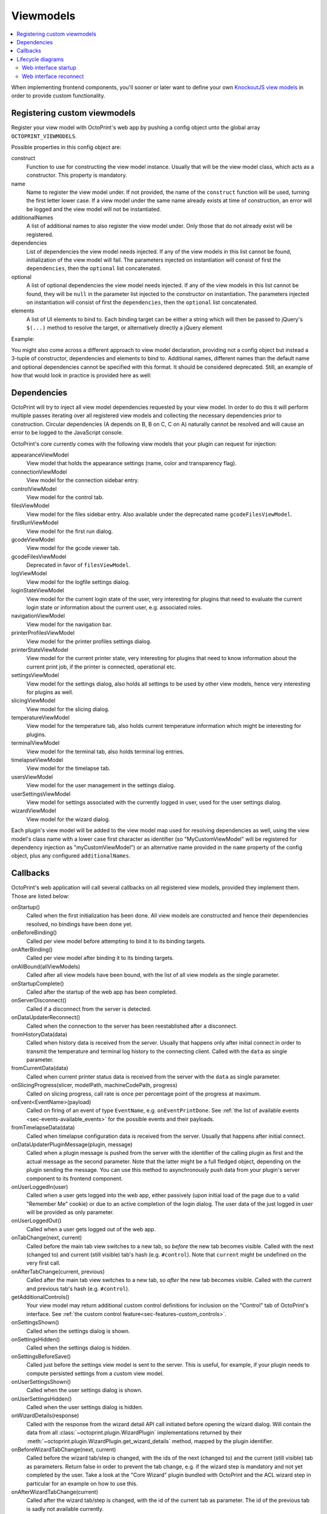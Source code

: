 .. _sec-plugins-viewmodels:

Viewmodels
==========

.. contents::
   :local:

When implementing frontend components, you'll sooner or later want to define your own `KnockoutJS view models <http://knockoutjs.com/>`_
in order to provide custom functionality.

.. _sec-plugins-viewmodels-registering:

Registering custom viewmodels
-----------------------------

Register your view model with OctoPrint's web app by pushing a config object unto the global array ``OCTOPRINT_VIEWMODELS``.

Possible properties in this config object are:

construct
    Function to use for constructing the view model instance. Usually that will be the view model class, which acts as
    a constructor. This property is mandatory.
name
    Name to register the view model under. If not provided, the name of the ``construct`` function will
    be used, turning the first letter lower case. If a view model under the same name already exists at time
    of construction, an error will be logged and the view model will not be instantiated.
additionalNames
    A list of additional names to also register the view model under. Only those that do not already exist will be
    registered.
dependencies
    List of dependencies the view model needs injected. If any of the view models in this list cannot be found,
    initialization of the view model will fail.  The parameters injected on instantiation will consist of first
    the ``dependencies``, then the ``optional`` list concatenated.
optional
    A list of optional dependencies the view model needs injected. If any of the view models in this list cannot be found,
    they will be ``null`` in the parameter list injected to the constructor on instantiation. The parameters injected on
    instantiation will consist of first the ``dependencies``, then the ``optional`` list concatenated.
elements
    A list of UI elements to bind to. Each binding target can be either a string which will then be passed to jQuery's
    ``$(...)`` method to resolve the target, or alternatively directly a jQuery element

Example:

.. code-block:: javascript
   :emphasize-lines: 12-22

   $(function() {
       function MyCustomViewModel(parameters) {
           var self = this;

           self.loginState = parameters[0]; // requested as first dependency below
           self.settings = parameters[1]; // requested as second dependency below
           self.someOtherViewModel = parameters[2]; // requested as first optional dependency below

           // more of your view model's implementation
       }

       // we don't explicitly declare a name property here
       // our view model will be registered under "myCustomViewModel" (implicit
       // name derived from constructor name) and "yourCustomViewModel" (explicitly
       // provided as additional name)
       OCTOPRINT_VIEWMODELS.push({
           construct: MyCustomViewModel,
           additionalNames: ["yourCustomViewModel"],
           dependencies: ["loginStateViewModel", "settingsViewModel"],
           optional: ["someOtherViewModel"],
           elements: ["#some_div", "#some_other_div"]
       });
   })

You might also come across a different approach to view model declaration, providing not a config object but instead
a 3-tuple of constructor, dependencies and elements to bind to. Additional names, different names than the default name
and optional dependencies cannot be specified with this format. It should be considered deprecated. Still, an example
of how that would look in practice is provided here as well:

.. code-block:: javascript
   :caption: Old tuple-based configuration format, consider this deprecated
   :emphasize-lines: 11-16

   $(function() {
       function MyCustomViewModel(parameters) {
           var self = this;

           self.loginState = parameters[0]; // requested as first constructor parameter below
           self.settingsViewModel = parameters[1] // requested as second constructor parameter below

           // more of your view model's implementation
       }

       // construct, dependencies, elements
       OCTOPRINT_VIEWMODELS.push([
           MyCustomViewModel,
           ["loginStateViewModel", "settingsViewModel"],
           ["#some_div", "#some_other_div"]
       ]);
   })

.. _sec-plugins-viewmodels-dependencies:

Dependencies
------------

OctoPrint will try to inject all view model dependencies requested by your view model. In order to do this it will
perform multiple passes iterating over all registered view models and collecting the necessary dependencies prior to
construction. Circular dependencies (A depends on B, B on C, C on A) naturally cannot be resolved and will cause an
error to be logged to the JavaScript console.

OctoPrint's core currently comes with the following view models that your plugin can request for injection:

appearanceViewModel
   View model that holds the appearance settings (name, color and transparency flag).
connectionViewModel
   View model for the connection sidebar entry.
controlViewModel
   View model for the control tab.
filesViewModel
   View model for the files sidebar entry. Also available under the deprecated name ``gcodeFilesViewModel``.
firstRunViewModel
   View model for the first run dialog.
gcodeViewModel
   View model for the gcode viewer tab.
gcodeFilesViewModel
   Deprecated in favor of ``filesViewModel``.
logViewModel
   View model for the logfile settings dialog.
loginStateViewModel
   View model for the current login state of the user, very interesting for plugins that need to
   evaluate the current login state or information about the current user, e.g. associated roles.
navigationViewModel
   View model for the navigation bar.
printerProfilesViewModel
   View model for the printer profiles settings dialog.
printerStateViewModel
   View model for the current printer state, very interesting for plugins that need
   to know information about the current print job, if the printer is connected, operational etc.
settingsViewModel
   View model for the settings dialog, also holds all settings to be used by other view models, hence
   very interesting for plugins as well.
slicingViewModel
   View model for the slicing dialog.
temperatureViewModel
   View model for the temperature tab, also holds current temperature information which
   might be interesting for plugins.
terminalViewModel
   View model for the terminal tab, also holds terminal log entries.
timelapseViewModel
   View model for the timelapse tab.
usersViewModel
   View model for the user management in the settings dialog.
userSettingsViewModel
   View model for settings associated with the currently logged in user, used for
   the user settings dialog.
wizardViewModel
   View model for the wizard dialog.

Each plugin's view model will be added to the view model map used for resolving dependencies as well, using
the view model's class name with a lower case first character as identifier (so "MyCustomViewModel" will be registered
for dependency injection as "myCustomViewModel") or an alternative name provided in the ``name`` property of the
config object, plus any configured ``additionalNames``.

.. _sec-plugins-viewmodels-callbacks:

Callbacks
---------

OctoPrint's web application will call several callbacks on all registered view models, provided they implement them.
Those are listed below:

onStartup()
   Called when the first initialization has been done. All view models are constructed and hence their dependencies
   resolved, no bindings have been done yet.

onBeforeBinding()
   Called per view model before attempting to bind it to its binding targets.

onAfterBinding()
   Called per view model after binding it to its binding targets.

onAllBound(allViewModels)
   Called after all view models have been bound, with the list of all view models as the single parameter.

onStartupComplete()
   Called after the startup of the web app has been completed.

onServerDisconnect()
   Called if a disconnect from the server is detected.

onDataUpdaterReconnect()
   Called when the connection to the server has been reestablished after a disconnect.

fromHistoryData(data)
   Called when history data is received from the server. Usually that happens only after initial connect in order to
   transmit the temperature and terminal log history to the connecting client. Called with the ``data`` as single parameter.

fromCurrentData(data)
   Called when current printer status data is received from the server with the ``data`` as single parameter.

onSlicingProgress(slicer, modelPath, machineCodePath, progress)
   Called on slicing progress, call rate is once per percentage point of the progress at maximum.

onEvent<EventName>(payload)
   Called on firing of an event of type ``EventName``, e.g. ``onEventPrintDone``. See :ref:`the list of available events <sec-events-available_events>`
   for the possible events and their payloads.

fromTimelapseData(data)
   Called when timelapse configuration data is received from the server. Usually that happens after initial connect.

onDataUpdaterPluginMessage(plugin, message)
   Called when a plugin message is pushed from the server with the identifier of the calling plugin as first
   and the actual message as the second parameter. Note that the latter might be a full fledged object, depending
   on the plugin sending the message. You can use this method to asynchronously push data from your plugin's server
   component to its frontend component.

onUserLoggedIn(user)
   Called when a user gets logged into the web app, either passively (upon initial load of the page due to a valid
   "Remember Me" cookie) or due to an active completion of the login dialog. The user data of the just logged in user
   will be provided as only parameter.

onUserLoggedOut()
   Called when a user gets logged out of the web app.

onTabChange(next, current)
   Called before the main tab view switches to a new tab, so `before` the new tab becomes visible. Called with the
   next (changed to) and current (still visible) tab's hash (e.g. ``#control``). Note that ``current`` might be undefined
   on the very first call.

onAfterTabChange(current, previous)
   Called after the main tab view switches to a new tab, so `after` the new tab becomes visible. Called with the
   current and previous tab's hash (e.g. ``#control``).

getAdditionalControls()
   Your view model may return additional custom control definitions for inclusion on the "Control" tab of OctoPrint's
   interface. See :ref:`the custom control feature<sec-features-custom_controls>`.

onSettingsShown()
   Called when the settings dialog is shown.

onSettingsHidden()
   Called when the settings dialog is hidden.

onSettingsBeforeSave()
   Called just before the settings view model is sent to the server. This is useful, for example, if your plugin
   needs to compute persisted settings from a custom view model.

onUserSettingsShown()
   Called when the user settings dialog is shown.

onUserSettingsHidden()
   Called when the user settings dialog is hidden.

onWizardDetails(response)
   Called with the response from the wizard detail API call initiated before opening the wizard dialog. Will contain
   the data from all :class:`~octoprint.plugin.WizardPlugin` implementations returned by their :meth:`~octoprint.plugin.WizardPlugin.get_wizard_details`
   method, mapped by the plugin identifier.

onBeforeWizardTabChange(next, current)
   Called before the wizard tab/step is changed, with the ids of the next (changed to) and the current (still visible) tab
   as parameters. Return false in order to prevent the tab change, e.g. if the wizard step is mandatory and not yet
   completed by the user. Take a look at the "Core Wizard" plugin bundled with OctoPrint and the ACL wizard step in
   particular for an example on how to use this.

onAfterWizardTabChange(current)
   Called after the wizard tab/step is changed, with the id of the current tab as parameter. The id of the previous
   tab is sadly not available currently.

onBeforeWizardFinish()
   Called before executing the finishing of the wizard. Return false here to stop the actual finish, e.g. if some step is
   still incomplete.

onWizardFinish()
   Called after executing the finishing of the wizard and before closing the dialog. Return ``reload`` here in order to
   instruct OctoPrint to reload the UI after the wizard closes.

In order to hook into any of those callbacks, just have your view model define a function named accordingly, e.g.
to get called after all view models have been bound during application startup, implement a function ``onAllBound``
on your view model, taking a list of all bound view models:

.. code-block:: javascript
   :emphasize-lines: 7-8

   $(function() {
       function MyCustomViewModel(parameters) {
           var self = this;

           // ...

           self.onAllBound = function(allViewModels) {
               // do something with them
           }

           // ...
       }

       OCTOPRINT_VIEWMODELS.push({
           construct: MyCustomViewModel,
           dependencies: ["loginStateViewModel"],
           elements: ["#some_div", "#some_other_div"]
       });
   })

.. _sec-plugins-viewmodels-livecycle:

Lifecycle diagrams
------------------

.. _sec-plugins-viewmodels-startup:

Web interface startup
~~~~~~~~~~~~~~~~~~~~~

.. mermaid::

   sequenceDiagram
      participant Main
      participant DataUpdater
      participant LoginStateViewModel
      participant SettingsViewModel
      participant UiStateViewModel

      Note over DataUpdater: connectCallback = undefined
      Note over UiStateViewModel: loaded = false

      activate Main

      Main->>+DataUpdater: connect
      Note right of DataUpdater: initialized = false
      DataUpdater-->>Main: ok
      deactivate Main
      DataUpdater->>DataUpdater: asynchronous connect to server...
      activate DataUpdater
      Note right of DataUpdater: store any callbacks instead of triggering (e.g. onServerConnect, fromHistoryData, fromCurrentData, ...)
      DataUpdater-X+Main: done
      deactivate DataUpdater
      deactivate DataUpdater

      Main->>+DataUpdater: connectCallback = onServerConnect
      Note right of DataUpdater: connectCallback = onServerConnect
      DataUpdater-->>-Main: ok
      Main->>+Main: onServerConnect
      Main->>+LoginStateViewModel: passiveLogin
      LoginStateViewModel-->>Main: ok
      Main-->>Main: ok
      deactivate Main
      deactivate Main

      LoginStateViewModel->>+LoginStateViewModel: asynchronous passive login
      Note over Main,UiStateViewModel: Session available!
      LoginStateViewModel-X+Main: done
      deactivate LoginStateViewModel
      deactivate LoginStateViewModel

      Main->>+DataUpdater: initialized
      Note right of DataUpdater: initialized = true
      DataUpdater->DataUpdater: trigger stored callbacks
      DataUpdater-->>-Main: ok

      Main->>+Main: fetchSettings
      Note right of Main: trigger onStartup

      Main->>+SettingsViewModel: requestData
      SettingsViewModel-->>Main: ok
      deactivate Main
      deactivate Main

      SettingsViewModel->>+SettingsViewModel: asynchronous settings fetch
      Note over Main,UiStateViewModel: Settings available!
      SettingsViewModel-X+Main: done
      deactivate SettingsViewModel
      deactivate SettingsViewModel

      Main->>+Main: bindViewModels

      loop for each view model
          Main->Main: trigger onBeforeBinding
          Main->Main: trigger onBoundTo
          Main->Main: trigger onAfterBinding
      end

      Main->Main: trigger onAllBound
      opt User is logged in
         Main->>+LoginStateViewModel: onAllBound
         LoginStateViewModel->LoginStateViewModel: trigger onUserLoggedIn
         LoginStateViewModel-->>-Main: ok
      end

      Main->>+UiStateViewModel: loaded
      Note right of UiStateViewModel: loaded = true
      UiStateViewModel-->>-Main: ok

      Main->Main: trigger onStartupComplete
      deactivate Main
      deactivate Main


.. _sec-plugins-viewmodels-reconnect:

Web interface reconnect
~~~~~~~~~~~~~~~~~~~~~~~

.. mermaid::

   sequenceDiagram
      participant onServerConnect
      participant DataUpdater
      participant LoginStateViewModel

      activate DataUpdater
      DataUpdater->>DataUpdater: call connectCallback
      DataUpdater->>+onServerConnect: call
      onServerConnect-->>DataUpdater: ok
      deactivate DataUpdater

      onServerConnect->>+LoginStateViewModel: passiveLogin
      LoginStateViewModel-->>onServerConnect: ok
      deactivate onServerConnect
      LoginStateViewModel->>+LoginStateViewModel: asynchronous passive login
      Note over onServerConnect,LoginStateViewModel: Session available!
      opt User is logged in
         LoginStateViewModel->LoginStateViewModel: trigger onUserLoggedIn
      end

      activate onServerConnect
      LoginStateViewModel-XonServerConnect: done
      deactivate LoginStateViewModel
      deactivate LoginStateViewModel

      onServerConnect->>+DataUpdater: initialized
      DataUpdater->DataUpdater: trigger stored callbacks
      DataUpdater-->>onServerConnect: ok
      deactivate DataUpdater
      deactivate onServerConnect

.. seealso::

   `OctoPrint's core viewmodels <https://github.com/foosel/OctoPrint/tree/devel/src/octoprint/static/js/app/viewmodels>`_
      OctoPrint's own view models use the same mechanisms for interacting with each other and the web application as
      plugins. Their source code is therefore a good point of reference on how to achieve certain things.
   `KnockoutJS documentation <http://knockoutjs.com/documentation/introduction.html>`_
      OctoPrint makes heavy use of KnockoutJS for building up its web app.
